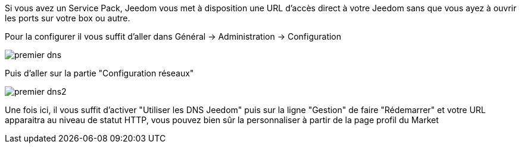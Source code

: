 Si vous avez un Service Pack, Jeedom vous met à disposition une URL d'accès direct à votre Jeedom sans que vous ayez à ouvrir les ports sur votre box ou autre.

Pour la configurer il vous suffit d'aller dans Général → Administration → Configuration

image::../images/premier-dns.png[]

Puis d'aller sur la partie "Configuration réseaux"

image::../images/premier-dns2.png[]

Une fois ici, il vous suffit d'activer "Utiliser les DNS Jeedom" puis sur la ligne "Gestion" de faire "Rédemarrer" et votre URL apparaitra au niveau de statut HTTP, vous pouvez bien sûr la personnaliser à partir de la page profil du Market

